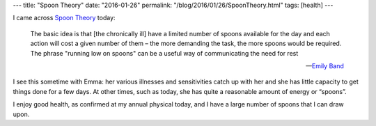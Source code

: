 ---
title: "Spoon Theory"
date: "2016-01-26"
permalink: "/blog/2016/01/26/SpoonTheory.html"
tags: [health]
---



I came across `Spoon Theory`_ today:

    The basic idea is that [the chronically ill] have a limited number of spoons
    available for the day and each action will cost a given number of them
    – the more demanding the task, the more spoons would be required.
    The phrase "running low on spoons" can be a useful way
    of communicating the need for rest

    — `Emily Band`_

I see this sometime with Emma:
her various illnesses and sensitivities catch up with her
and she has little capacity to get things done for a few days.
At other times, such as today,
she has quite a reasonable amount of energy or “spoons”.

I enjoy good health,
as confirmed at my annual physical today,
and I have a large number of spoons that I can draw upon.

.. _Spoon Theory:
.. _Emily Band:
    http://www.theguardian.com/commentisfree/2012/sep/24/spoon-theory-chronic-pain-fatigue

.. _permalink:
    /blog/2016/01/26/SpoonTheory.html
